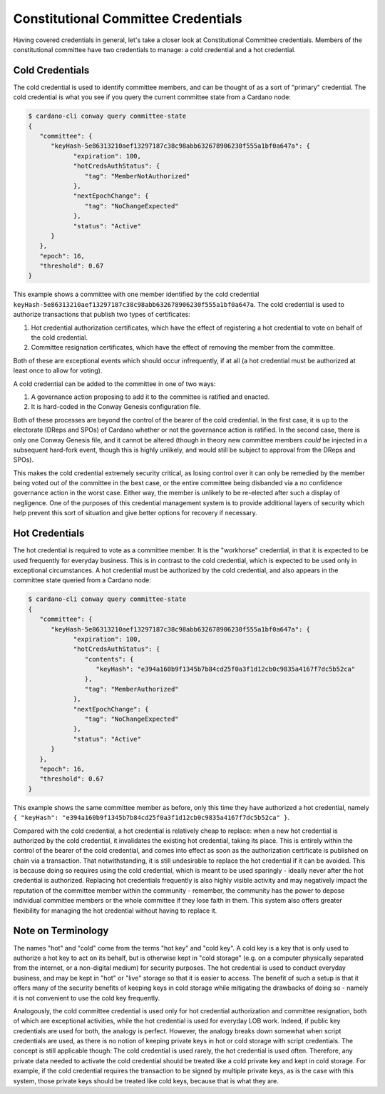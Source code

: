 .. _cc_credentials:

Constitutional Committee Credentials
====================================

Having covered credentials in general, let's take a closer look at
Constitutional Committee credentials. Members of the constitutional committee
have two credentials to manage: a cold credential and a hot credential.

Cold Credentials
----------------

The cold credential is used to identify committee members, and can be thought
of as a sort of "primary" credential. The cold credential is what you see if
you query the current committee state from a Cardano node:

.. code-block:: bash

   $ cardano-cli conway query committee-state
   {
      "committee": {
         "keyHash-5e86313210aef13297187c38c98abb632678906230f555a1bf0a647a": {
               "expiration": 100,
               "hotCredsAuthStatus": {
                  "tag": "MemberNotAuthorized"
               },
               "nextEpochChange": {
                  "tag": "NoChangeExpected"
               },
               "status": "Active"
         }
      },
      "epoch": 16,
      "threshold": 0.67
   }

This example shows a committee with one member identified by the cold
credential ``keyHash-5e86313210aef13297187c38c98abb632678906230f555a1bf0a647a``.
The cold credential is used to authorize transactions that publish two types of
certificates:

1. Hot credential authorization certificates, which have the effect of
   registering a hot credential to vote on behalf of the cold credential.
2. Committee resignation certificates, which have the effect of removing the
   member from the committee.

Both of these are exceptional events which should occur infrequently, if at all
(a hot credential must be authorized at least once to allow for voting).

A cold credential can be added to the committee in one of two ways:

1. A governance action proposing to add it to the committee is ratified and
   enacted.
2. It is hard-coded in the Conway Genesis configuration file.

Both of these processes are beyond the control of the bearer of the cold
credential. In the first case, it is up to the electorate (DReps and SPOs) of
Cardano whether or not the governance action is ratified. In the second case,
there is only one Conway Genesis file, and it cannot be altered (though in
theory new committee members *could* be injected in a subsequent hard-fork
event, though this is highly unlikely, and would still be subject to approval
from the DReps and SPOs).

This makes the cold credential extremely security critical, as losing control
over it can only be remedied by the member being voted out of the committee in
the best case, or the entire committee being disbanded via a no confidence
governance action in the worst case. Either way, the member is unlikely to be
re-elected after such a display of negligence. One of the purposes of this
credential management system is to provide additional layers of security which
help prevent this sort of situation and give better options for recovery if
necessary.

Hot Credentials
---------------

The hot credential is required to vote as a committee member. It is the
"workhorse" credential, in that it is expected to be used frequently for
everyday business. This is in contrast to the cold credential, which is expected
to be used only in exceptional circumstances. A hot credential must be
authorized by the cold credential, and also appears in the committee state
queried from a Cardano node:

.. code-block:: bash

   $ cardano-cli conway query committee-state
   {
      "committee": {
         "keyHash-5e86313210aef13297187c38c98abb632678906230f555a1bf0a647a": {
               "expiration": 100,
               "hotCredsAuthStatus": {
                  "contents": {
                     "keyHash": "e394a160b9f1345b7b84cd25f0a3f1d12cb0c9835a4167f7dc5b52ca"
                  },
                  "tag": "MemberAuthorized"
               },
               "nextEpochChange": {
                  "tag": "NoChangeExpected"
               },
               "status": "Active"
         }
      },
      "epoch": 16,
      "threshold": 0.67
   }

This example shows the same committee member as before, only this time they
have authorized a hot credential, namely
``{ "keyHash": "e394a160b9f1345b7b84cd25f0a3f1d12cb0c9835a4167f7dc5b52ca" }``.

Compared with the cold credential, a hot credential is relatively cheap to
replace: when a new hot credential is authorized by the cold credential, it
invalidates the existing hot credential, taking its place. This is entirely
within the control of the bearer of the cold credential, and comes into effect
as soon as the authorization certificate is published on chain via a
transaction. That notwithstanding, it is still undesirable to replace the hot
credential if it can be avoided. This is because doing so requires using the
cold credential, which is meant to be used sparingly - ideally never after the
hot credential is authorized. Replacing hot credentials frequently is also
highly visible activity and may negatively impact the reputation of the
committee member within the community - remember, the community has the power
to depose individual committee members or the whole committee if they lose
faith in them. This system also offers greater flexibility for managing the hot
credential without having to replace it.

Note on Terminology
-------------------

The names "hot" and "cold" come from the terms "hot key" and "cold key". A cold
key is a key that is only used to authorize a hot key to act on its behalf, but
is otherwise kept in "cold storage" (e.g. on a computer physically separated
from the internet, or a non-digital medium) for security purposes. The hot
credential is used to conduct everyday business, and may be kept in "hot" or
"live" storage so that it is easier to access. The benefit of such a setup is
that it offers many of the security benefits of keeping keys in cold storage
while mitigating the drawbacks of doing so - namely it is not convenient to use
the cold key frequently.

Analogously, the cold committee credential is used only for hot credential
authorization and committee resignation, both of which are exceptional
activities, while the hot credential is used for everyday LOB work. Indeed, if
public key credentials are used for both, the analogy is perfect. However, the
analogy breaks down somewhat when script credentials are used, as there is no
notion of keeping private keys in hot or cold storage with script credentials.
The concept is still applicable though: The cold credential is used rarely, the
hot credential is used often. Therefore, any private data needed to activate
the cold credential should be treated like a cold private key and kept in cold
storage. For example, if the cold credential requires the transaction to be
signed by multiple private keys, as is the case with this system, those private
keys should be treated like cold keys, because that is what they are.
